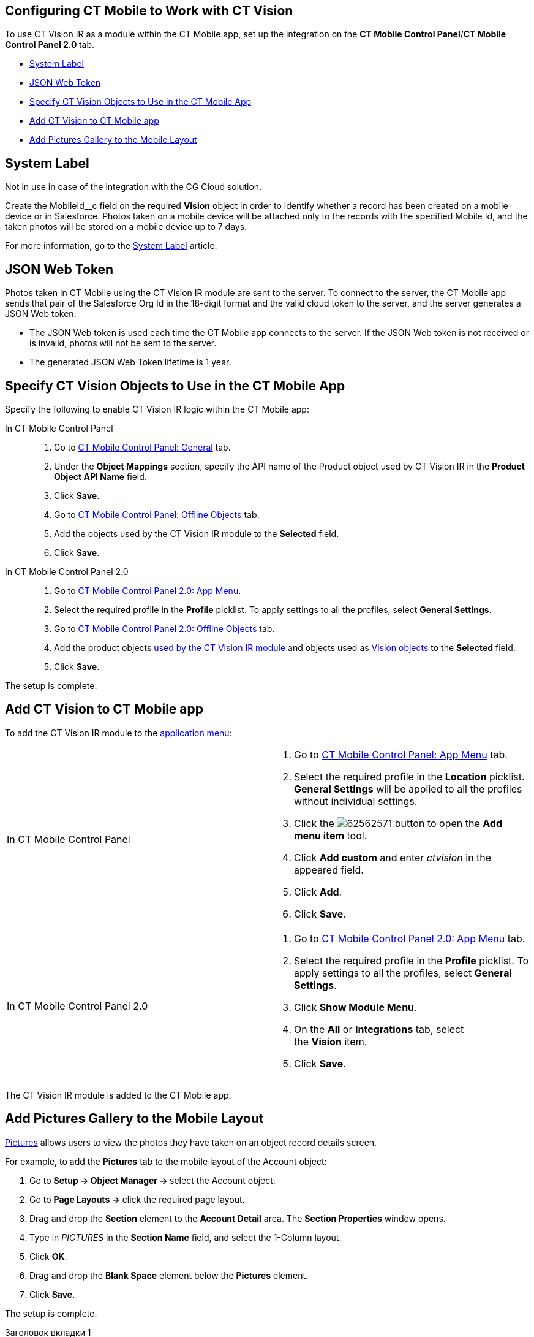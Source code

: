 == Configuring CT Mobile to Work with CT Vision 

To use CT Vision IR as a module within the CT Mobile app, set up the
integration on the *CT Mobile Control Panel*/**CT Mobile Control Panel
2.0 **tab.

* link:5-configuring-ct-mobile-to-work-with-ct-vision-ir-2-9.html#h2_395000743[System
Label]
* link:5-configuring-ct-mobile-to-work-with-ct-vision-ir-2-9.html#h2__242242597[JSON
Web Token]
* link:5-configuring-ct-mobile-to-work-with-ct-vision-ir-2-9.html#h2_1279472645[Specify
CT Vision Objects to Use in the CT Mobile App]
* link:5-configuring-ct-mobile-to-work-with-ct-vision-ir-2-9.html#h2__59853629[Add
CT Vision to CT Mobile app]
* link:5-configuring-ct-mobile-to-work-with-ct-vision-ir-2-9.html#h2__521416285[Add
Pictures Gallery to the Mobile Layout]

[[h2_395000743]]
== System Label 

Not in use in case of the integration with the CG Cloud solution.

Create the MobileId__c field on the required *Vision* object in order to
identify whether a record has been created on a mobile device or in
Salesforce. Photos taken on a mobile device will be attached only to the
records with the specified Mobile Id, and the taken photos will be
stored on a mobile device up to 7 days.



For more information, go to
the https://help.customertimes.com/articles/ct-mobile-ios-en/system-label[System
Label] article.

[[h2__242242597]]
== JSON Web Token 

Photos taken in CT Mobile using the CT Vision IR module are sent to the
server. To connect to the server, the CT Mobile app sends that pair of
the Salesforce Org Id in the 18-digit format and the valid cloud token
to the server, and the server generates a JSON Web token.

* The JSON Web token is used each time the CT Mobile app connects to the
server. If the JSON Web token is not received or is invalid, photos will
not be sent to the server.
* The generated JSON Web Token lifetime is 1 year.

[[h2_1279472645]]
== Specify CT Vision Objects to Use in the CT Mobile App 

Specify the following to enable CT Vision IR logic within the CT Mobile
app:

[tabs]
====
In CT Mobile Control Panel::
+
--
1.  Go
to link:https://help.customertimes.com/articles/ct-mobile-ios-en/ct-mobile-control-panel-general[CT
Mobile Control Panel: General] tab.
2.  Under the *Object Mappings* section, specify the API name of
the Product object used by CT Vision IR in the *Product Object API
Name* field.
3.  Click *Save*.
4.  Go
to link:https://help.customertimes.com/articles/ct-mobile-ios-en/ct-mobile-control-panel-offline-objects[CT
Mobile Control Panel: Offline Objects] tab.
5.  Add the objects used by the CT Vision IR module to
the *Selected* field.
6.  Click *Save*.
--

In CT Mobile Control Panel 2.0::
+
--
1.  Go
to link:https://help.customertimes.com/smart/project-ct-mobile-en/ct-mobile-control-panel-app-menu-new[CT
Mobile Control Panel 2.0: App Menu].
2.  Select the required profile in the *Profile* picklist. To apply
settings to all the profiles, select *General Settings*.
3.  Go
to link:https://help.customertimes.com/smart/project-ct-mobile-en/ct-mobile-control-panel-offline-objects-new[CT
Mobile Control Panel 2.0: Offline Objects] tab.
4.  Add the product objects
link:3-specifying-product-objects-and-fields-2-9.html[used by the CT
Vision IR module] and objects used as
link:vision-object-field-reference-ir-2-9.html[Vision objects] to
the *Selected* field.
5.  Click *Save*. 
--
====

The setup is complete.

[[h2__59853629]]
== Add CT Vision to CT Mobile app 

To add the CT Vision IR module to the
https://help.customertimes.com/articles/ct-mobile-ios-en/app-menu[application
menu]:

[width="100%",cols="50%,50%",]
|=======================================================================
a|
In CT Mobile Control Panel

 a|
1.  Go to
https://help.customertimes.com/articles/ct-mobile-ios-en/ct-mobile-control-panel-app-menu[CT
Mobile Control Panel: App Menu] tab.
2.  Select the required profile in the *Location* picklist.
*General Settings* will be applied to all the profiles without
individual settings.
3.  Click
the image:62562571.png[]
button to open the *Add menu item* tool.
4.  Click *Add custom* and enter _ctvision_ in the appeared field.
5.  Click *Add*.
6.  Click *Save*.

a|
In CT Mobile Control Panel 2.0

 a|
1.  Go
to https://help.customertimes.com/smart/project-ct-mobile-en/ct-mobile-control-panel-app-menu-new[CT
Mobile Control Panel 2.0: App Menu] tab.
2.  Select the required profile in the *Profile* picklist. To apply
settings to all the profiles, select *General Settings*.
3.  Click *Show Module Menu*.
4.  On the *All* or *Integrations* tab, select the *Vision* item.
5.  Click *Save*.

|=======================================================================

The CT Vision IR module is added to the CT Mobile app.

[[h2__521416285]]
== Add Pictures Gallery to the Mobile Layout 

link:working-with-ct-vision-ir-in-the-ct-mobile-app-2-9.html#h2_566778463[Pictures] allows
users to view the photos they have taken on an object record details
screen.

For example, to add the *Pictures* tab to the mobile layout of
the Account object:

1.  Go to **Setup → Object Manager → **select the Account object.
2.  Go to *Page Layouts →* click the required page layout.
3.  Drag and drop the *Section* element to the *Account Detail* area.
The *Section Properties* window opens.
1.  Type in _PICTURES_ in the *Section Name* field, and select the
1-Column layout.
2.  Click *OK*.
4.  Drag and drop the *Blank Space* element below
the *Pictures* element.
5.  Click *Save*.

The setup is complete.

[tabs]
====
Заголовок вкладки 1::
Содержимое вкладки 1.

Заголовок вкладки 2::
Содержимое вкладки 2.
====